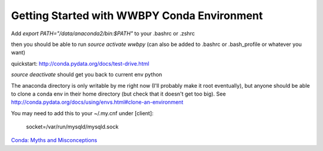 .. _tut_conda:
============================================
Getting Started with WWBPY Conda Environment
============================================

Add `export PATH="/data/anaconda2/bin:$PATH"` to your .bashrc or .zshrc

then you should be able to run `source activate wwbpy` (can also be added to .bashrc or .bash_profile or whatever you want)

quickstart: http://conda.pydata.org/docs/test-drive.html

`source deactivate` should get you back to current env python

The anaconda directory is only writable by me right now (I'll probably make it root eventually), but anyone should be able to clone a conda env in their home directory (but check that it doesn't get too big). See http://conda.pydata.org/docs/using/envs.html#clone-an-environment

You may need to add this to your ~/.my.cnf under [client]:

  socket=/var/run/mysqld/mysqld.sock

`Conda: Myths and Misconceptions <https://jakevdp.github.io/blog/2016/08/25/conda-myths-and-misconceptions/>`_